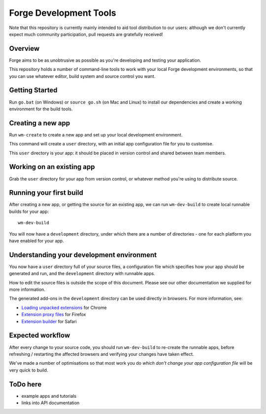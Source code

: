 Forge Development Tools
=========================
Note that this repository is currently mainly intended to aid tool distribution to our users: although we don't currently expect much community participation, pull requests are gratefully received!

Overview
--------
Forge aims to be as unobtrusive as possible as you're developing and testing your application.

This repository holds a number of command-line tools to work with your local Forge development environments, so that you can use whatever editor, build system and source control you want.

Getting Started
---------------

Run ``go.bat`` (on Windows) or ``source go.sh`` (on Mac and Linux) to install our dependencies and create a working environment for the build tools.

Creating a new app
------------------
Run ``wm-create`` to create a new app and set up your local development environment.

This command will create a ``user`` directory, with an initial app configuration file for you to customise.

This ``user`` directory is your app: it should be placed in version control and shared between team members.

Working on an existing app
--------------------------
Grab the ``user`` directory for your app from version control, or whatever method you're using to distribute source.

Running your first build
------------------------
After creating a new app, or getting the source for an existing app, we can run ``wm-dev-build`` to create local runnable builds for your app::

  wm-dev-build

You will now have a ``development`` directory, under which there are a number of directories - one for each platform you have enabled for your app.

Understanding your development environment
------------------------------------------
You now have a ``user`` directory full of your source files, a configuration file which specifies how your app should be generated and run, and the ``development`` directory with runnable apps.

How to edit the source files is outside the scope of this document. Please see our other documentation we supplied for more information.

The generated add-ons in the ``development`` directory can be used directly in browsers. For more information, see:

* `Loading unpacked extensions <http://code.google.com/chrome/extensions/getstarted.html#load>`_ for Chrome
* `Extension proxy files <https://developer.mozilla.org/en/Setting_up_extension_development_environment#Firefox_extension_proxy_file>`_ for Firefox
* `Extension builder <http://developer.apple.com/library/safari/#documentation/Tools/Conceptual/SafariExtensionGuide/UsingExtensionBuilder/UsingExtensionBuilder.html>`_ for Safari

Expected workflow
-----------------
After every change to your source code, you should run ``wm-dev-build`` to re-create the runnable apps, before refreshing / restarting the affected browsers and verifying your changes have taken effect.

We've made a number of optimisations so that most work you do *which don't change your app configuration file* will be very quick to build.

ToDo here
---------

* example apps and tutorials
* links into API documentation
